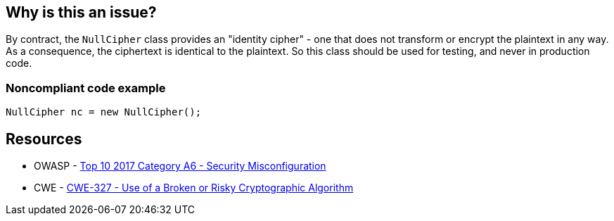 == Why is this an issue?

By contract, the ``++NullCipher++`` class provides an "identity cipher" - one that does not transform or encrypt the plaintext in any way. As a consequence, the ciphertext is identical to the plaintext. So this class should be used for testing, and never in production code.


=== Noncompliant code example

[source,java]
----
NullCipher nc = new NullCipher();
----


== Resources

* OWASP - https://owasp.org/www-project-top-ten/2017/A6_2017-Security_Misconfiguration[Top 10 2017 Category A6 - Security Misconfiguration]
* CWE - https://cwe.mitre.org/data/definitions/327[CWE-327 - Use of a Broken or Risky Cryptographic Algorithm]


ifdef::env-github,rspecator-view[]

'''
== Implementation Specification
(visible only on this page)

=== Message

Remove this use of the "NullCipher" class.


'''
== Comments And Links
(visible only on this page)

=== on 3 Dec 2014, 16:05:08 Nicolas Peru wrote:
As discussed, detecting call to constructor(s) is sufficient.

endif::env-github,rspecator-view[]
